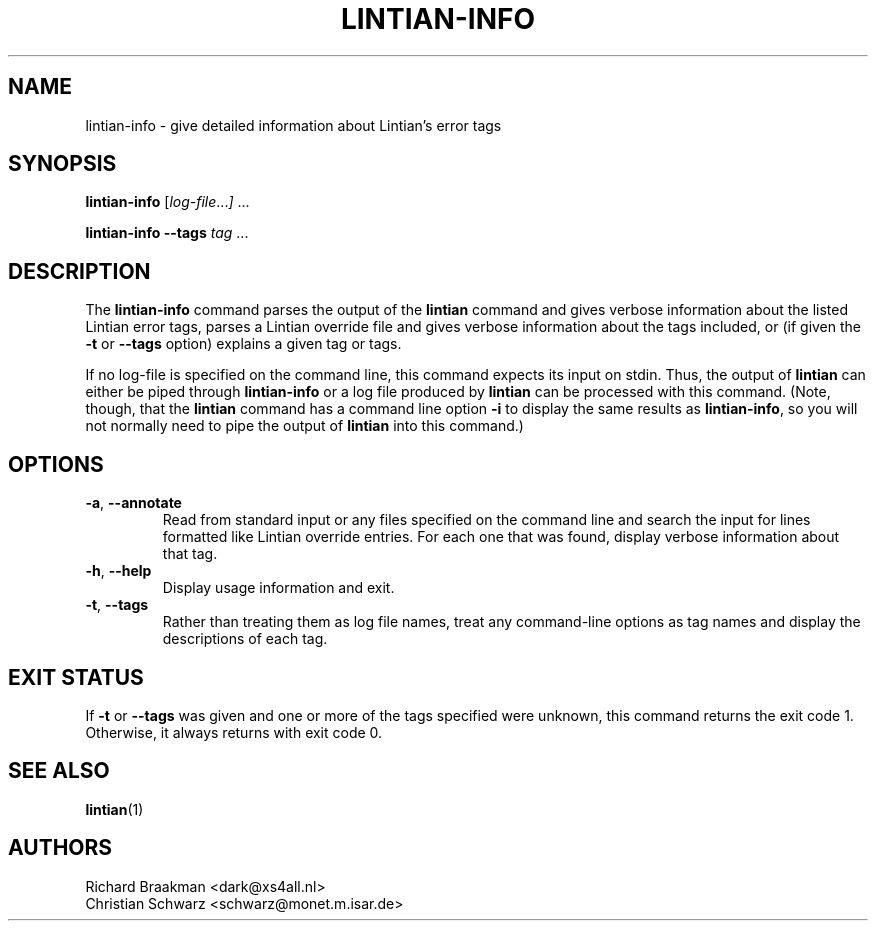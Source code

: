 .\" Copyright (C) 1998 Richard Braakman and Christian Schwarz
.\"
.\" This manual page is free software.  It is distributed under the
.\" terms of the GNU General Public License as published by the Free
.\" Software Foundation; either version 2 of the License, or (at your
.\" option) any later version.
.\"
.\" This manual page is distributed in the hope that it will be useful,
.\" but WITHOUT ANY WARRANTY; without even the implied warranty of
.\" MERCHANTABILITY or FITNESS FOR A PARTICULAR PURPOSE.  See the
.\" GNU General Public License for more details.
.\"
.\" You should have received a copy of the GNU General Public License
.\" along with this manual page; if not, write to the Free Software
.\" Foundation, Inc., 51 Franklin St, Fifth Floor, Boston, MA  02110-1301
.\" USA
.\"
.TH LINTIAN-INFO 1 "August 16, 2006" "Debian GNU/Linux"
.if n .ad l
.nh

.SH NAME
lintian-info \- give detailed information about Lintian's error tags

.SH SYNOPSIS
.B lintian-info
.RI [ log-file ... ]
\&...

.B lintian-info \-\-tags
.I tag
\&...

.SH DESCRIPTION
.PP
The
.B lintian-info
command parses the output of the
.B lintian
command and gives verbose information about the listed Lintian error
tags, parses a Lintian override file and gives verbose information about
the tags included, or (if given the
.BR \-t " or " \-\-tags
option) explains a given tag or tags.
.sp
If no log-file is specified on the command line, this command expects
its input on stdin. Thus, the output of
.B lintian
can either be piped through
.B lintian-info
or a log file produced by
.B lintian
can be processed with this command.  (Note, though, that the
.B lintian
command has a command line option
.B \-i
to display the same results as
.BR lintian-info ,
so you will not normally need to pipe the output of
.B lintian
into this command.)

.SH OPTIONS
.TP
.BR \-a ", " \-\-annotate
Read from standard input or any files specified on the command line and
search the input for lines formatted like Lintian override entries.  For
each one that was found, display verbose information about that tag.

.TP
.BR \-h ", " \-\-help
Display usage information and exit.

.TP
.BR \-t ", " \-\-tags
Rather than treating them as log file names, treat any command-line
options as tag names and display the descriptions of each tag.

.SH EXIT STATUS
.PP
If
.BR \-t " or " \-\-tags
was given and one or more of the tags specified were unknown, this command
returns the exit code 1.  Otherwise, it always returns with exit code 0.

.SH SEE ALSO
.BR lintian (1)

.SH AUTHORS
Richard Braakman <dark@xs4all.nl>
.br
Christian Schwarz <schwarz@monet.m.isar.de>
